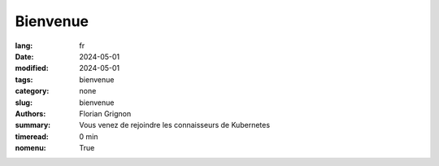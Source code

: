 Bienvenue
#########

:lang: fr
:date: 2024-05-01
:modified: 2024-05-01
:tags: bienvenue
:category: none
:slug: bienvenue
:authors: Florian Grignon
:summary: Vous venez de rejoindre les connaisseurs de Kubernetes
:timeread: 0 min
:nomenu: True

.. raw:: html

  <!-- Section Connaisseur Kubernetes -->
  <section class="relative">
    <div class="container relative">
      <div class="grid grid-cols-1 grid-rows-1">
        <h3 class="font-semibold text-2xl leading-normal mb-4">Qu'est-ce que les connaisseurs de Kubernetes ?</h3>
        <p class="text-justify text-lg text-400">Bienvenue parmis les connaisseurs de Kubernetes. Les connaisseurs de Kubernetes est une communauté qui partage le maximum de connaissances à propos de ce magnifique outil qu'est Kubernetes. Nous offrons une vue exhaustive des possibilités et des limites de Kubernetes et de son écosystème étendu, afin de répondre à vos besoins d'infrastructure pour vos applications.</p>

        <h3 class="font-semibold text-2xl leading-normal mb-4">Vous recevrez bientot un chapitre gratuitement par email</h3>
        <p class="text-justify text-lg text-400">J'espère que le livre The Art of Kubernetes vous servira de guide, vous permettant de faire des choix éclairés et autonomes concernant l'utilisation de Kubernetes. Pour vous donner une idée de à quoi ressemble ce livre, je vous en partage un chapitre très bientôt par email.</p>

        <h3 class="font-semibold text-2xl leading-normal mb-4">Ainsi que toutes les nouvelles autour de Kubernetes</h3>
        <p class="text-justify text-lg text-400">La mailing list des connaisseurs de Kubernetes ne s'arrête pas qu'au livre. Vous serez prévenu en premier de toutes les publications d'articles, entretiens, podcasts intéressant autour de Kubernetes.</p>

        <div class="container flex flex-col items-center">
        <div class="relative content-center mt-8">
                <a href="/" class="h-10 px-6 tracking-wide inline-flex items-center justify-center font-medium rounded-md bg-teal-500 text-white">Page d'accueil</a>
        </div>
        </div>

      </div>
    </div>
  </section>
  <!-- End Section Connaisseur Kubernetes -->
